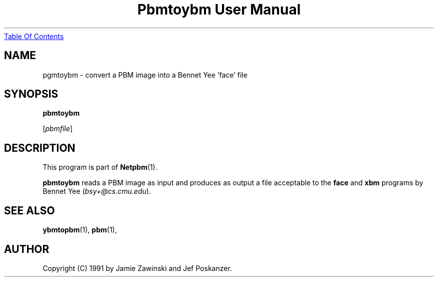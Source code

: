 ." This man page was generated by the Netpbm tool 'makeman' from HTML source.
." Do not hand-hack it!  If you have bug fixes or improvements, please find
." the corresponding HTML page on the Netpbm website, generate a patch
." against that, and send it to the Netpbm maintainer.
.TH "Pbmtoybm User Manual" 0 "06 March 1990" "netpbm documentation"
.UR pbmtoybm.html#index
Table Of Contents
.UE
\&

.UN lbAB
.SH NAME

pgmtoybm - convert a PBM image into a Bennet Yee 'face' file

.UN lbAC
.SH SYNOPSIS

\fBpbmtoybm\fP

[\fIpbmfile\fP]

.UN lbAD
.SH DESCRIPTION
.PP
This program is part of
.BR Netpbm (1).
.PP
\fBpbmtoybm\fP reads a PBM image as input and produces as output a
file acceptable to the \fBface\fP and \fBxbm\fP programs by Bennet
Yee (\fIbsy+@cs.cmu.edu\fP).

.UN lbAE
.SH SEE ALSO
.BR ybmtopbm (1),
.BR pbm (1),

.UN lbAF
.SH AUTHOR

Copyright (C) 1991 by Jamie Zawinski and Jef Poskanzer.
